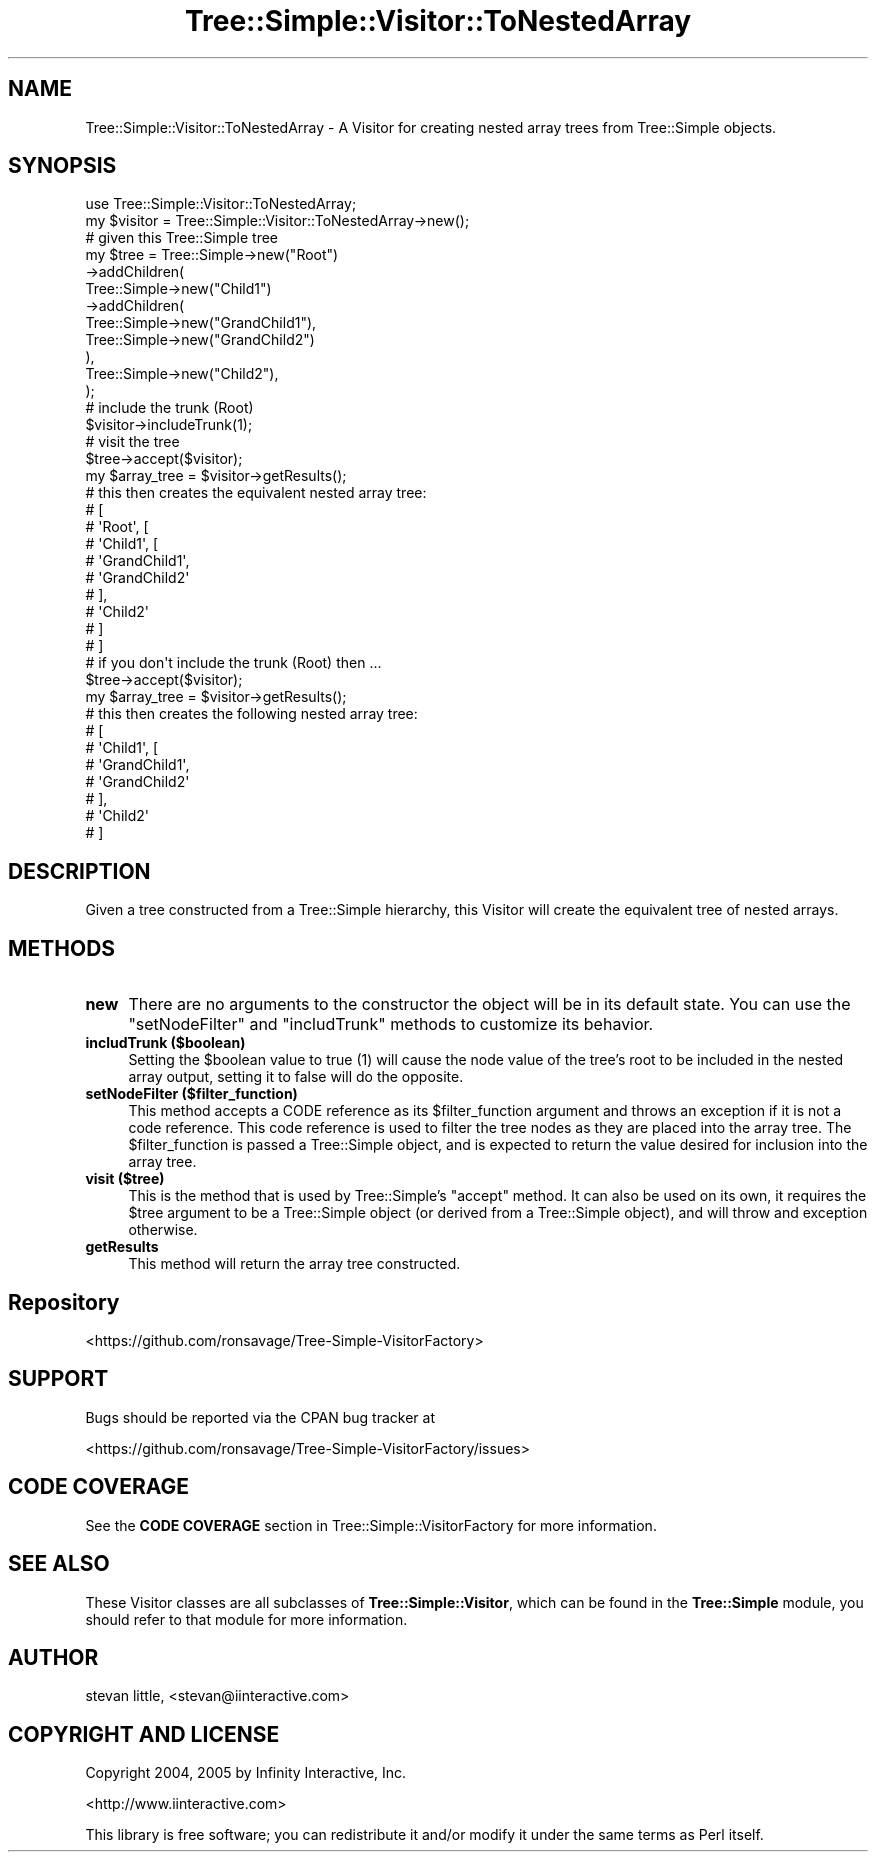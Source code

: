 .\" -*- mode: troff; coding: utf-8 -*-
.\" Automatically generated by Pod::Man 5.01 (Pod::Simple 3.43)
.\"
.\" Standard preamble:
.\" ========================================================================
.de Sp \" Vertical space (when we can't use .PP)
.if t .sp .5v
.if n .sp
..
.de Vb \" Begin verbatim text
.ft CW
.nf
.ne \\$1
..
.de Ve \" End verbatim text
.ft R
.fi
..
.\" \*(C` and \*(C' are quotes in nroff, nothing in troff, for use with C<>.
.ie n \{\
.    ds C` ""
.    ds C' ""
'br\}
.el\{\
.    ds C`
.    ds C'
'br\}
.\"
.\" Escape single quotes in literal strings from groff's Unicode transform.
.ie \n(.g .ds Aq \(aq
.el       .ds Aq '
.\"
.\" If the F register is >0, we'll generate index entries on stderr for
.\" titles (.TH), headers (.SH), subsections (.SS), items (.Ip), and index
.\" entries marked with X<> in POD.  Of course, you'll have to process the
.\" output yourself in some meaningful fashion.
.\"
.\" Avoid warning from groff about undefined register 'F'.
.de IX
..
.nr rF 0
.if \n(.g .if rF .nr rF 1
.if (\n(rF:(\n(.g==0)) \{\
.    if \nF \{\
.        de IX
.        tm Index:\\$1\t\\n%\t"\\$2"
..
.        if !\nF==2 \{\
.            nr % 0
.            nr F 2
.        \}
.    \}
.\}
.rr rF
.\" ========================================================================
.\"
.IX Title "Tree::Simple::Visitor::ToNestedArray 3pm"
.TH Tree::Simple::Visitor::ToNestedArray 3pm 2021-02-02 "perl v5.38.2" "User Contributed Perl Documentation"
.\" For nroff, turn off justification.  Always turn off hyphenation; it makes
.\" way too many mistakes in technical documents.
.if n .ad l
.nh
.SH NAME
Tree::Simple::Visitor::ToNestedArray \- A Visitor for creating nested array trees from Tree::Simple objects.
.SH SYNOPSIS
.IX Header "SYNOPSIS"
.Vb 1
\&  use Tree::Simple::Visitor::ToNestedArray;
\&
\&  my $visitor = Tree::Simple::Visitor::ToNestedArray\->new();
\&
\&  # given this Tree::Simple tree
\&  my $tree = Tree::Simple\->new("Root")
\&                \->addChildren(
\&                    Tree::Simple\->new("Child1")
\&                        \->addChildren(
\&                            Tree::Simple\->new("GrandChild1"),
\&                            Tree::Simple\->new("GrandChild2")
\&                        ),
\&                    Tree::Simple\->new("Child2"),
\&                );
\&
\&  # include the trunk (Root)
\&  $visitor\->includeTrunk(1);
\&
\&  # visit the tree
\&  $tree\->accept($visitor);
\&
\&  my $array_tree = $visitor\->getResults();
\&  # this then creates the equivalent nested array tree:
\&  # [
\&  # \*(AqRoot\*(Aq, [
\&  #     \*(AqChild1\*(Aq, [
\&  #             \*(AqGrandChild1\*(Aq,
\&  #             \*(AqGrandChild2\*(Aq
\&  #             ],
\&  #     \*(AqChild2\*(Aq
\&  #     ]
\&  # ]
\&
\&  # if you don\*(Aqt include the trunk (Root) then ...
\&  $tree\->accept($visitor);
\&
\&  my $array_tree = $visitor\->getResults();
\&  # this then creates the following nested array tree:
\&  # [
\&  #   \*(AqChild1\*(Aq, [
\&  #           \*(AqGrandChild1\*(Aq,
\&  #           \*(AqGrandChild2\*(Aq
\&  #           ],
\&  #   \*(AqChild2\*(Aq
\&  # ]
.Ve
.SH DESCRIPTION
.IX Header "DESCRIPTION"
Given a tree constructed from a Tree::Simple hierarchy, this Visitor will create the equivalent tree of nested arrays.
.SH METHODS
.IX Header "METHODS"
.IP \fBnew\fR 4
.IX Item "new"
There are no arguments to the constructor the object will be in its default state. You can use the \f(CW\*(C`setNodeFilter\*(C'\fR and \f(CW\*(C`includTrunk\*(C'\fR methods to customize its behavior.
.IP "\fBincludTrunk ($boolean)\fR" 4
.IX Item "includTrunk ($boolean)"
Setting the \f(CW$boolean\fR value to true (\f(CW1\fR) will cause the node value of the tree's root to be included in the nested array output, setting it to false will do the opposite.
.IP "\fBsetNodeFilter ($filter_function)\fR" 4
.IX Item "setNodeFilter ($filter_function)"
This method accepts a CODE reference as its \f(CW$filter_function\fR argument and throws an exception if it is not a code reference. This code reference is used to filter the tree nodes as they are placed into the array tree. The \f(CW$filter_function\fR is passed a Tree::Simple object, and is expected to return the value desired for inclusion into the array tree.
.IP "\fBvisit ($tree)\fR" 4
.IX Item "visit ($tree)"
This is the method that is used by Tree::Simple's \f(CW\*(C`accept\*(C'\fR method. It can also be used on its own, it requires the \f(CW$tree\fR argument to be a Tree::Simple object (or derived from a Tree::Simple object), and will throw and exception otherwise.
.IP \fBgetResults\fR 4
.IX Item "getResults"
This method will return the array tree constructed.
.SH Repository
.IX Header "Repository"
<https://github.com/ronsavage/Tree\-Simple\-VisitorFactory>
.SH SUPPORT
.IX Header "SUPPORT"
Bugs should be reported via the CPAN bug tracker at
.PP
<https://github.com/ronsavage/Tree\-Simple\-VisitorFactory/issues>
.SH "CODE COVERAGE"
.IX Header "CODE COVERAGE"
See the \fBCODE COVERAGE\fR section in Tree::Simple::VisitorFactory for more information.
.SH "SEE ALSO"
.IX Header "SEE ALSO"
These Visitor classes are all subclasses of \fBTree::Simple::Visitor\fR, which can be found in the \fBTree::Simple\fR module, you should refer to that module for more information.
.SH AUTHOR
.IX Header "AUTHOR"
stevan little, <stevan@iinteractive.com>
.SH "COPYRIGHT AND LICENSE"
.IX Header "COPYRIGHT AND LICENSE"
Copyright 2004, 2005 by Infinity Interactive, Inc.
.PP
<http://www.iinteractive.com>
.PP
This library is free software; you can redistribute it and/or modify
it under the same terms as Perl itself.
